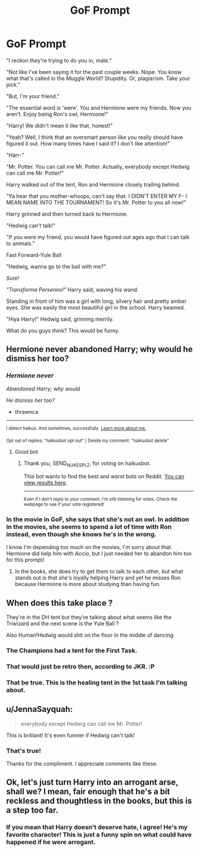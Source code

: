 #+TITLE: GoF Prompt

* GoF Prompt
:PROPERTIES:
:Author: HarryLover-13
:Score: 1
:DateUnix: 1605734860.0
:DateShort: 2020-Nov-19
:FlairText: Prompt
:END:
"I reckon they're trying to do you in, mate."

"Not like I've been saying it for the past couple weeks. Nope. You know what that's called in the Muggle World? Stupidity. Or, plagiarism. Take your pick."

"But, I'm your friend."

"The essential word is 'were'. You and Hermione were my friends. Now you aren't. Enjoy being Ron's owl, Hermione!"

"Harry! We didn't mean it like that, honest!"

"Yeah? Well, I think that an oversmart person like you really should have figured it out. How many times have I said it? I don't like attention!"

"Harr-"

"Mr. Potter. You can call me Mr. Potter. Actually, everybody except Hedwig can call me Mr. Potter!"

Harry walked out of the tent, Ron and Hermione closely trailing behind.

"Ya hear that you mother-whoops, can't say that. I DIDN'T ENTER MY F- I MEAN NAME INTO THE TOURNAMENT! So it's Mr. Potter to you all now!"

Harry grinned and then turned back to Hermione.

"Hedwig can't talk!"

"If you were my friend, you would have figured out ages ago that I can talk to animals."

Fast Forward-Yule Ball

"Hedwig, wanna go to the ball with me?"

/Sure!/

/"Transforma Persenno!"/ Harry said, waving his wand.

Standing in front of him was a girl with long, silvery hair and pretty amber eyes. She was easily the most beautiful girl in the school. Harry beamed.

"Hiya Harry!" Hedwig said, grinning merrily.

What do you guys think? This would be funny.


** Hermione never abandoned Harry; why would he dismiss her too?
:PROPERTIES:
:Author: thrawnca
:Score: 6
:DateUnix: 1605736021.0
:DateShort: 2020-Nov-19
:END:

*** /Hermione never/

/Abandoned Harry; why would/

/He dismiss her too?/

- thrawnca

--------------

^{I detect haikus. And sometimes, successfully.} ^{[[https://www.reddit.com/r/haikusbot/][Learn more about me.]]}

^{Opt out of replies: "haikusbot opt out" | Delete my comment: "haikusbot delete"}
:PROPERTIES:
:Author: haikusbot
:Score: 3
:DateUnix: 1605736038.0
:DateShort: 2020-Nov-19
:END:

**** Good bot
:PROPERTIES:
:Author: SEND_NUKES_PLZ
:Score: 2
:DateUnix: 1605736083.0
:DateShort: 2020-Nov-19
:END:

***** Thank you, SEND_NUKES_PLZ, for voting on haikusbot.

This bot wants to find the best and worst bots on Reddit. [[https://botrank.pastimes.eu/][You can view results here]].

--------------

^{Even if I don't reply to your comment, I'm still listening for votes. Check the webpage to see if your vote registered!}
:PROPERTIES:
:Author: B0tRank
:Score: 1
:DateUnix: 1605736098.0
:DateShort: 2020-Nov-19
:END:


*** In the movie in GoF, she says that she's not an owl. In addition in the movies, she seems to spend a lot of time with Ron instead, even though she knows he's in the wrong.

I know I'm depending too much on the movies, I'm sorry about that. Hermione did help him with /Accio/, but I just needed her to abandon him too for this prompt/
:PROPERTIES:
:Author: HarryLover-13
:Score: -1
:DateUnix: 1605736613.0
:DateShort: 2020-Nov-19
:END:

**** In the books, she does try to get them to talk to each other, but what stands out is that she's loyally helping Harry and yet he misses Ron because Hermione is more about studying than having fun.
:PROPERTIES:
:Author: thrawnca
:Score: 4
:DateUnix: 1605736788.0
:DateShort: 2020-Nov-19
:END:


** When does this take place ?

They're in the DH tent but they're talking about what seems like the Triwizard and the next scene is the Yule Ball ?

Also Human!Hedwig would shit on the floor in the middle of dancing
:PROPERTIES:
:Author: Bleepbloopbotz2
:Score: 3
:DateUnix: 1605735232.0
:DateShort: 2020-Nov-19
:END:

*** The Champions had a tent for the First Task.
:PROPERTIES:
:Author: thrawnca
:Score: 1
:DateUnix: 1605735988.0
:DateShort: 2020-Nov-19
:END:


*** That would just be retro then, according to JKR. :P
:PROPERTIES:
:Author: JennaSayquah
:Score: 1
:DateUnix: 1605736078.0
:DateShort: 2020-Nov-19
:END:


*** That be true. This is the healing tent in the 1st task I'm talking about.
:PROPERTIES:
:Author: HarryLover-13
:Score: 1
:DateUnix: 1605736459.0
:DateShort: 2020-Nov-19
:END:


** u/JennaSayquah:
#+begin_quote
  everybody except Hedwig can call me Mr. Potter!
#+end_quote

This is brilliant! It's even funnier if Hedwig can't talk!
:PROPERTIES:
:Author: JennaSayquah
:Score: 2
:DateUnix: 1605736124.0
:DateShort: 2020-Nov-19
:END:

*** That's true!

Thanks for the compliment. I appreciate comments like these.
:PROPERTIES:
:Author: HarryLover-13
:Score: 1
:DateUnix: 1605736728.0
:DateShort: 2020-Nov-19
:END:


** Ok, let's just turn Harry into an arrogant arse, shall we? I mean, fair enough that he's a bit reckless and thoughtless in the books, but this is a step too far.
:PROPERTIES:
:Score: 2
:DateUnix: 1605814595.0
:DateShort: 2020-Nov-19
:END:

*** If you mean that Harry doesn't deserve hate, I agree! He's my favorite character! This is just a funny spin on what could have happened if he /were/ arrogant.
:PROPERTIES:
:Author: HarryLover-13
:Score: 1
:DateUnix: 1605979413.0
:DateShort: 2020-Nov-21
:END:

